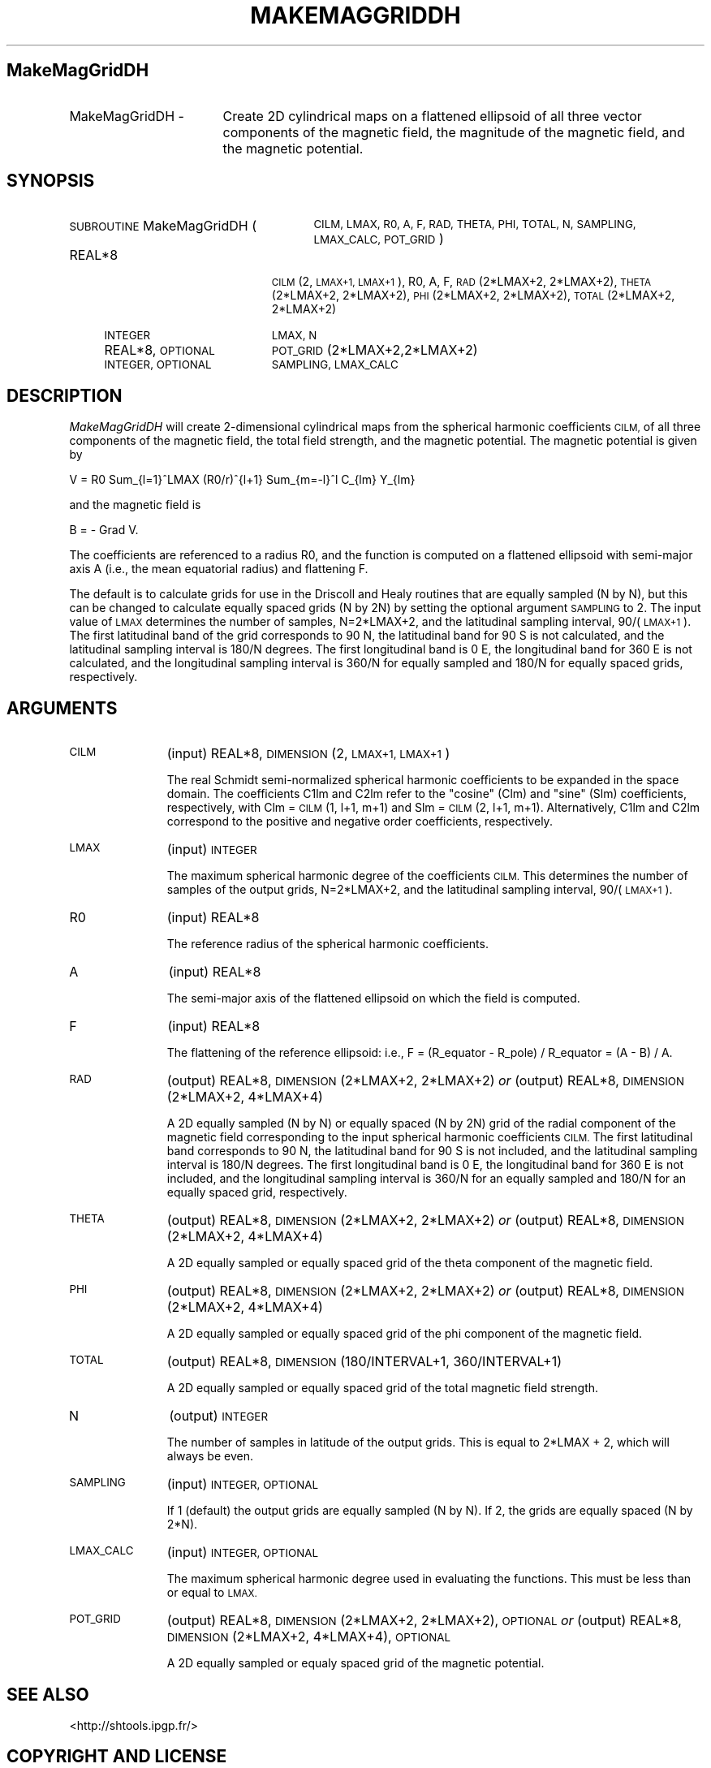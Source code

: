 .\" Automatically generated by Pod::Man 2.27 (Pod::Simple 3.28)
.\"
.\" Standard preamble:
.\" ========================================================================
.de Sp \" Vertical space (when we can't use .PP)
.if t .sp .5v
.if n .sp
..
.de Vb \" Begin verbatim text
.ft CW
.nf
.ne \\$1
..
.de Ve \" End verbatim text
.ft R
.fi
..
.\" Set up some character translations and predefined strings.  \*(-- will
.\" give an unbreakable dash, \*(PI will give pi, \*(L" will give a left
.\" double quote, and \*(R" will give a right double quote.  \*(C+ will
.\" give a nicer C++.  Capital omega is used to do unbreakable dashes and
.\" therefore won't be available.  \*(C` and \*(C' expand to `' in nroff,
.\" nothing in troff, for use with C<>.
.tr \(*W-
.ds C+ C\v'-.1v'\h'-1p'\s-2+\h'-1p'+\s0\v'.1v'\h'-1p'
.ie n \{\
.    ds -- \(*W-
.    ds PI pi
.    if (\n(.H=4u)&(1m=24u) .ds -- \(*W\h'-12u'\(*W\h'-12u'-\" diablo 10 pitch
.    if (\n(.H=4u)&(1m=20u) .ds -- \(*W\h'-12u'\(*W\h'-8u'-\"  diablo 12 pitch
.    ds L" ""
.    ds R" ""
.    ds C` ""
.    ds C' ""
'br\}
.el\{\
.    ds -- \|\(em\|
.    ds PI \(*p
.    ds L" ``
.    ds R" ''
.    ds C`
.    ds C'
'br\}
.\"
.\" Escape single quotes in literal strings from groff's Unicode transform.
.ie \n(.g .ds Aq \(aq
.el       .ds Aq '
.\"
.\" If the F register is turned on, we'll generate index entries on stderr for
.\" titles (.TH), headers (.SH), subsections (.SS), items (.Ip), and index
.\" entries marked with X<> in POD.  Of course, you'll have to process the
.\" output yourself in some meaningful fashion.
.\"
.\" Avoid warning from groff about undefined register 'F'.
.de IX
..
.nr rF 0
.if \n(.g .if rF .nr rF 1
.if (\n(rF:(\n(.g==0)) \{
.    if \nF \{
.        de IX
.        tm Index:\\$1\t\\n%\t"\\$2"
..
.        if !\nF==2 \{
.            nr % 0
.            nr F 2
.        \}
.    \}
.\}
.rr rF
.\"
.\" Accent mark definitions (@(#)ms.acc 1.5 88/02/08 SMI; from UCB 4.2).
.\" Fear.  Run.  Save yourself.  No user-serviceable parts.
.    \" fudge factors for nroff and troff
.if n \{\
.    ds #H 0
.    ds #V .8m
.    ds #F .3m
.    ds #[ \f1
.    ds #] \fP
.\}
.if t \{\
.    ds #H ((1u-(\\\\n(.fu%2u))*.13m)
.    ds #V .6m
.    ds #F 0
.    ds #[ \&
.    ds #] \&
.\}
.    \" simple accents for nroff and troff
.if n \{\
.    ds ' \&
.    ds ` \&
.    ds ^ \&
.    ds , \&
.    ds ~ ~
.    ds /
.\}
.if t \{\
.    ds ' \\k:\h'-(\\n(.wu*8/10-\*(#H)'\'\h"|\\n:u"
.    ds ` \\k:\h'-(\\n(.wu*8/10-\*(#H)'\`\h'|\\n:u'
.    ds ^ \\k:\h'-(\\n(.wu*10/11-\*(#H)'^\h'|\\n:u'
.    ds , \\k:\h'-(\\n(.wu*8/10)',\h'|\\n:u'
.    ds ~ \\k:\h'-(\\n(.wu-\*(#H-.1m)'~\h'|\\n:u'
.    ds / \\k:\h'-(\\n(.wu*8/10-\*(#H)'\z\(sl\h'|\\n:u'
.\}
.    \" troff and (daisy-wheel) nroff accents
.ds : \\k:\h'-(\\n(.wu*8/10-\*(#H+.1m+\*(#F)'\v'-\*(#V'\z.\h'.2m+\*(#F'.\h'|\\n:u'\v'\*(#V'
.ds 8 \h'\*(#H'\(*b\h'-\*(#H'
.ds o \\k:\h'-(\\n(.wu+\w'\(de'u-\*(#H)/2u'\v'-.3n'\*(#[\z\(de\v'.3n'\h'|\\n:u'\*(#]
.ds d- \h'\*(#H'\(pd\h'-\w'~'u'\v'-.25m'\f2\(hy\fP\v'.25m'\h'-\*(#H'
.ds D- D\\k:\h'-\w'D'u'\v'-.11m'\z\(hy\v'.11m'\h'|\\n:u'
.ds th \*(#[\v'.3m'\s+1I\s-1\v'-.3m'\h'-(\w'I'u*2/3)'\s-1o\s+1\*(#]
.ds Th \*(#[\s+2I\s-2\h'-\w'I'u*3/5'\v'-.3m'o\v'.3m'\*(#]
.ds ae a\h'-(\w'a'u*4/10)'e
.ds Ae A\h'-(\w'A'u*4/10)'E
.    \" corrections for vroff
.if v .ds ~ \\k:\h'-(\\n(.wu*9/10-\*(#H)'\s-2\u~\d\s+2\h'|\\n:u'
.if v .ds ^ \\k:\h'-(\\n(.wu*10/11-\*(#H)'\v'-.4m'^\v'.4m'\h'|\\n:u'
.    \" for low resolution devices (crt and lpr)
.if \n(.H>23 .if \n(.V>19 \
\{\
.    ds : e
.    ds 8 ss
.    ds o a
.    ds d- d\h'-1'\(ga
.    ds D- D\h'-1'\(hy
.    ds th \o'bp'
.    ds Th \o'LP'
.    ds ae ae
.    ds Ae AE
.\}
.rm #[ #] #H #V #F C
.\" ========================================================================
.\"
.IX Title "MAKEMAGGRIDDH 1"
.TH MAKEMAGGRIDDH 1 "2015-03-10" "SHTOOLS 3.0" "SHTOOLS 3.0"
.\" For nroff, turn off justification.  Always turn off hyphenation; it makes
.\" way too many mistakes in technical documents.
.if n .ad l
.nh
.SH "MakeMagGridDH"
.IX Header "MakeMagGridDH"
.IP "MakeMagGridDH \-" 17
.IX Item "MakeMagGridDH -"
Create 2D cylindrical maps on a flattened ellipsoid of all three vector components of the magnetic field, the magnitude of the magnetic field, and the magnetic potential.
.SH "SYNOPSIS"
.IX Header "SYNOPSIS"
.IP "\s-1SUBROUTINE\s0 MakeMagGridDH (" 27
.IX Item "SUBROUTINE MakeMagGridDH ("
\&\s-1CILM, LMAX, R0, A, F, RAD, THETA, PHI, TOTAL, N, SAMPLING, LMAX_CALC, POT_GRID\s0)
.RS 4
.IP "REAL*8" 19
.IX Item "REAL*8"
\&\s-1CILM\s0(2, \s-1LMAX+1, LMAX+1\s0), R0, A, F, \s-1RAD\s0(2*LMAX+2, 2*LMAX+2), \s-1THETA\s0(2*LMAX+2,\ 2*LMAX+2), \s-1PHI\s0(2*LMAX+2, 2*LMAX+2), \s-1TOTAL\s0(2*LMAX+2, 2*LMAX+2)
.IP "\s-1INTEGER\s0" 19
.IX Item "INTEGER"
\&\s-1LMAX, N\s0
.IP "REAL*8, \s-1OPTIONAL\s0" 19
.IX Item "REAL*8, OPTIONAL"
\&\s-1POT_GRID\s0(2*LMAX+2,2*LMAX+2)
.IP "\s-1INTEGER, OPTIONAL\s0" 19
.IX Item "INTEGER, OPTIONAL"
\&\s-1SAMPLING, LMAX_CALC\s0
.RE
.RS 4
.RE
.SH "DESCRIPTION"
.IX Header "DESCRIPTION"
\&\fIMakeMagGridDH\fR will create 2\-dimensional cylindrical maps from the spherical harmonic coefficients \s-1CILM,\s0 of all three components of the magnetic field, the total field strength, and the magnetic potential. The magnetic potential is given by
.PP
V = R0 Sum_{l=1}^LMAX (R0/r)^{l+1} Sum_{m=\-l}^l C_{lm} Y_{lm}
.PP
and the magnetic field is
.PP
B = \- Grad V.
.PP
The coefficients are referenced to a radius R0, and the function is computed on a flattened ellipsoid with semi-major axis A (i.e., the mean equatorial radius) and flattening F.
.PP
The default is to calculate grids for use in the Driscoll and Healy routines that are equally sampled (N by N), but this can be changed to calculate equally spaced grids (N by 2N) by setting the optional argument \s-1SAMPLING\s0 to 2. The input value of \s-1LMAX\s0 determines the number of samples, N=2*LMAX+2, and the latitudinal sampling interval, 90/(\s-1LMAX+1\s0). The first latitudinal band of the grid corresponds to 90 N, the latitudinal band for 90 S is not calculated, and the latitudinal sampling interval is 180/N degrees. The first longitudinal band is 0 E, the longitudinal band for 360 E is not calculated, and the longitudinal sampling interval is 360/N for equally sampled and 180/N for equally spaced grids, respectively.
.SH "ARGUMENTS"
.IX Header "ARGUMENTS"
.IP "\s-1CILM \s0" 11
.IX Item "CILM "
(input) REAL*8, \s-1DIMENSION \s0(2, \s-1LMAX+1, LMAX+1\s0)
.Sp
The real Schmidt semi-normalized spherical harmonic coefficients to be expanded in the space domain. The coefficients C1lm and C2lm refer to the \*(L"cosine\*(R" (Clm) and \*(L"sine\*(R" (Slm) coefficients, respectively, with Clm = \s-1CILM\s0(1, l+1, m+1) and Slm = \s-1CILM\s0(2, l+1, m+1). Alternatively, C1lm and C2lm correspond to the positive and negative order coefficients, respectively.
.IP "\s-1LMAX\s0" 11
.IX Item "LMAX"
(input) \s-1INTEGER\s0
.Sp
The maximum spherical harmonic degree of the coefficients \s-1CILM.\s0 This determines the number of samples of the output grids, N=2*LMAX+2, and the latitudinal sampling interval, 90/(\s-1LMAX+1\s0).
.IP "R0" 11
.IX Item "R0"
(input) REAL*8
.Sp
The reference radius of the spherical harmonic coefficients.
.IP "A" 11
.IX Item "A"
(input) REAL*8
.Sp
The semi-major axis of the flattened ellipsoid on which the field is computed.
.IP "F" 11
.IX Item "F"
(input) REAL*8
.Sp
The flattening of the reference ellipsoid: i.e., F = (R_equator \- R_pole) / R_equator = (A \- B) / A.
.IP "\s-1RAD\s0" 11
.IX Item "RAD"
(output) REAL*8, \s-1DIMENSION\s0(2*LMAX+2, 2*LMAX+2) \fIor\fR
(output) REAL*8, \s-1DIMENSION\s0(2*LMAX+2, 4*LMAX+4)
.Sp
A 2D equally sampled (N by N) or equally spaced (N by 2N) grid of the radial component of the magnetic field corresponding to the input spherical harmonic coefficients \s-1CILM.\s0 The first latitudinal band corresponds to 90 N, the latitudinal band for 90 S is not included, and the latitudinal sampling interval is 180/N degrees. The first longitudinal band is 0 E, the longitudinal band for 360 E is not included, and the longitudinal sampling interval is 360/N for an equally sampled and 180/N for an equally spaced grid, respectively.
.IP "\s-1THETA\s0" 11
.IX Item "THETA"
(output) REAL*8, \s-1DIMENSION\s0(2*LMAX+2, 2*LMAX+2) \fIor\fR
(output) REAL*8, \s-1DIMENSION\s0(2*LMAX+2, 4*LMAX+4)
.Sp
A 2D equally sampled or equally spaced grid of the theta component of the magnetic field.
.IP "\s-1PHI\s0" 11
.IX Item "PHI"
(output) REAL*8, \s-1DIMENSION\s0(2*LMAX+2, 2*LMAX+2) \fIor\fR
(output) REAL*8, \s-1DIMENSION\s0(2*LMAX+2, 4*LMAX+4)
.Sp
A 2D equally sampled or equally spaced grid of the phi component of the magnetic field.
.IP "\s-1TOTAL\s0" 11
.IX Item "TOTAL"
(output) REAL*8, \s-1DIMENSION\s0(180/INTERVAL+1, 360/INTERVAL+1)
.Sp
A 2D equally sampled or equally spaced grid of the total magnetic field strength.
.IP "N" 11
.IX Item "N"
(output) \s-1INTEGER\s0
.Sp
The number of samples in latitude of the output grids. This is equal to 2*LMAX + 2, which will always be even.
.IP "\s-1SAMPLING \s0" 11
.IX Item "SAMPLING "
(input) \s-1INTEGER, OPTIONAL\s0
.Sp
If 1 (default) the output grids are equally sampled (N by N). If 2, the grids are equally spaced (N by 2*N).
.IP "\s-1LMAX_CALC \s0" 11
.IX Item "LMAX_CALC "
(input) \s-1INTEGER, OPTIONAL\s0
.Sp
The maximum spherical harmonic degree used in evaluating the functions. This must be less than or equal to \s-1LMAX.\s0
.IP "\s-1POT_GRID\s0" 11
.IX Item "POT_GRID"
(output) REAL*8, \s-1DIMENSION\s0(2*LMAX+2, 2*LMAX+2), \s-1OPTIONAL \s0\fIor\fR
(output) REAL*8, \s-1DIMENSION\s0(2*LMAX+2, 4*LMAX+4), \s-1OPTIONAL\s0
.Sp
A 2D equally sampled or equaly spaced grid of the magnetic potential.
.SH "SEE ALSO"
.IX Header "SEE ALSO"
<http://shtools.ipgp.fr/>
.SH "COPYRIGHT AND LICENSE"
.IX Header "COPYRIGHT AND LICENSE"
Copyright 2012 by Mark Wieczorek <wieczor@ipgp.fr>.
.PP
This is free software; you can distribute and modify it under the terms of the revised \s-1BSD\s0 license.
